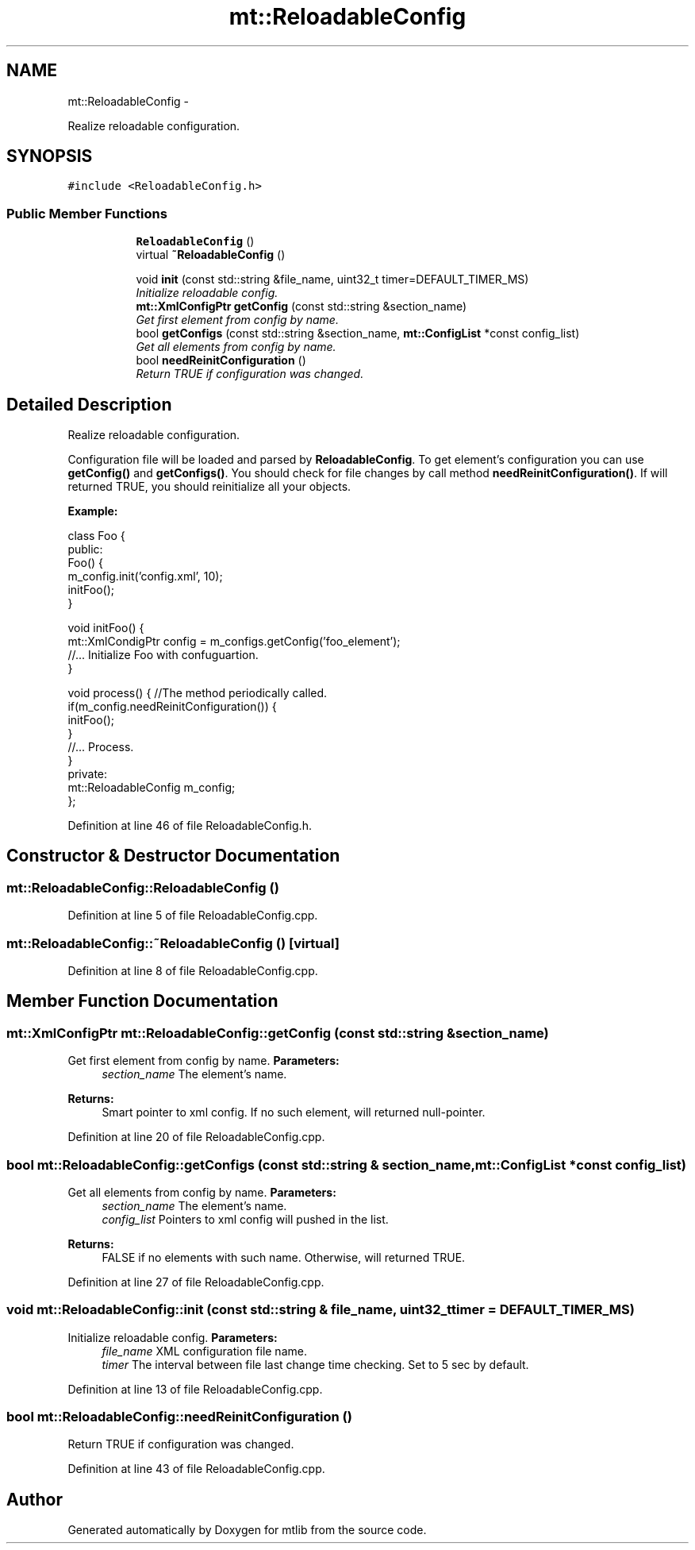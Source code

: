 .TH "mt::ReloadableConfig" 3 "Fri Jan 21 2011" "mtlib" \" -*- nroff -*-
.ad l
.nh
.SH NAME
mt::ReloadableConfig \- 
.PP
Realize reloadable configuration.  

.SH SYNOPSIS
.br
.PP
.PP
\fC#include <ReloadableConfig.h>\fP
.SS "Public Member Functions"

.PP
.RI "\fB\fP"
.br
 
.PP
.in +1c
.in +1c
.ti -1c
.RI "\fBReloadableConfig\fP ()"
.br
.ti -1c
.RI "virtual \fB~ReloadableConfig\fP ()"
.br
.in -1c
.in -1c
.PP
.RI "\fB\fP"
.br
 
.PP
.in +1c
.in +1c
.ti -1c
.RI "void \fBinit\fP (const std::string &file_name, uint32_t timer=DEFAULT_TIMER_MS)"
.br
.RI "\fIInitialize reloadable config. \fP"
.ti -1c
.RI "\fBmt::XmlConfigPtr\fP \fBgetConfig\fP (const std::string &section_name)"
.br
.RI "\fIGet first element from config by name. \fP"
.ti -1c
.RI "bool \fBgetConfigs\fP (const std::string &section_name, \fBmt::ConfigList\fP *const config_list)"
.br
.RI "\fIGet all elements from config by name. \fP"
.ti -1c
.RI "bool \fBneedReinitConfiguration\fP ()"
.br
.RI "\fIReturn TRUE if configuration was changed. \fP"
.in -1c
.in -1c
.SH "Detailed Description"
.PP 
Realize reloadable configuration. 

Configuration file will be loaded and parsed by \fBReloadableConfig\fP. To get element's configuration you can use \fBgetConfig()\fP and \fBgetConfigs()\fP. You should check for file changes by call method \fBneedReinitConfiguration()\fP. If will returned TRUE, you should reinitialize all your objects.
.PP
\fBExample: \fP 
.PP
.nf
 class Foo {
 public:
  Foo() {
    m_config.init('config.xml', 10);
    initFoo();
  }

  void initFoo() {
    mt::XmlCondigPtr config = m_configs.getConfig('foo_element');
    //... Initialize Foo with confuguartion.
  }

  void process() { //The method  periodically called.
    if(m_config.needReinitConfiguration()) {
       initFoo();
    }
    //... Process.
  }
 private:
   mt::ReloadableConfig m_config;
 };

.fi
.PP
 
.PP
Definition at line 46 of file ReloadableConfig.h.
.SH "Constructor & Destructor Documentation"
.PP 
.SS "mt::ReloadableConfig::ReloadableConfig ()"
.PP
Definition at line 5 of file ReloadableConfig.cpp.
.SS "mt::ReloadableConfig::~ReloadableConfig ()\fC [virtual]\fP"
.PP
Definition at line 8 of file ReloadableConfig.cpp.
.SH "Member Function Documentation"
.PP 
.SS "\fBmt::XmlConfigPtr\fP mt::ReloadableConfig::getConfig (const std::string & section_name)"
.PP
Get first element from config by name. \fBParameters:\fP
.RS 4
\fIsection_name\fP The element's name.
.RE
.PP
\fBReturns:\fP
.RS 4
Smart pointer to xml config. If no such element, will returned null-pointer. 
.RE
.PP

.PP
Definition at line 20 of file ReloadableConfig.cpp.
.SS "bool mt::ReloadableConfig::getConfigs (const std::string & section_name, \fBmt::ConfigList\fP *const  config_list)"
.PP
Get all elements from config by name. \fBParameters:\fP
.RS 4
\fIsection_name\fP The element's name. 
.br
\fIconfig_list\fP Pointers to xml config will pushed in the list.
.RE
.PP
\fBReturns:\fP
.RS 4
FALSE if no elements with such name. Otherwise, will returned TRUE. 
.RE
.PP

.PP
Definition at line 27 of file ReloadableConfig.cpp.
.SS "void mt::ReloadableConfig::init (const std::string & file_name, uint32_t timer = \fCDEFAULT_TIMER_MS\fP)"
.PP
Initialize reloadable config. \fBParameters:\fP
.RS 4
\fIfile_name\fP XML configuration file name. 
.br
\fItimer\fP The interval between file last change time checking. Set to 5 sec by default. 
.RE
.PP

.PP
Definition at line 13 of file ReloadableConfig.cpp.
.SS "bool mt::ReloadableConfig::needReinitConfiguration ()"
.PP
Return TRUE if configuration was changed. 
.PP
Definition at line 43 of file ReloadableConfig.cpp.

.SH "Author"
.PP 
Generated automatically by Doxygen for mtlib from the source code.
